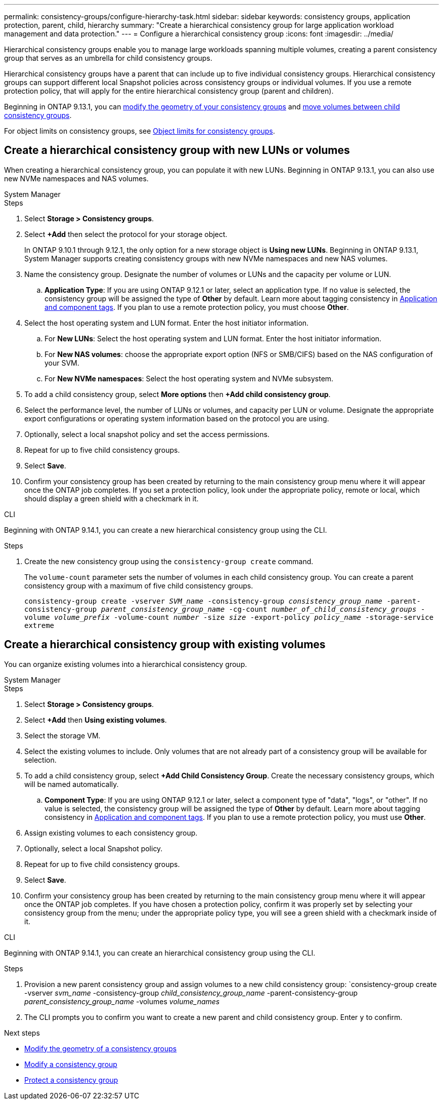 ---
permalink: consistency-groups/configure-hierarchy-task.html
sidebar: sidebar
keywords: consistency groups, application protection, parent, child, hierarchy
summary: "Create a hierarchical consistency group for large application workload management and data protection."
---
= Configure a hierarchical consistency group
:icons: font
:imagesdir: ../media/

[.lead]
Hierarchical consistency groups enable you to manage large workloads spanning multiple volumes, creating a parent consistency group that serves as an umbrella for child consistency groups. 

Hierarchical consistency groups have a parent that can include up to five individual consistency groups. Hierarchical consistency groups can support different local Snapshot policies across consistency groups or individual volumes. If you use a remote protection policy, that will apply for the entire hierarchical consistency group (parent and children). 

Beginning in ONTAP 9.13.1, you can xref:modify-geometry-task.html[modify the geometry of your consistency groups] and xref:modify-task.html[move volumes between child consistency groups].

For object limits on consistency groups, see xref:limits.html[Object limits for consistency groups].

== Create a hierarchical consistency group with new LUNs or volumes

When creating a hierarchical consistency group, you can populate it with new LUNs. Beginning in ONTAP 9.13.1, you can also use new NVMe namespaces and NAS volumes.

[role="tabbed-block"]
====
.System Manager
--
.Steps
. Select *Storage > Consistency groups*.
. Select *+Add* then select the protocol for your storage object.
+
In ONTAP 9.10.1 through 9.12.1, the only option for a new storage object is **Using new LUNs**. Beginning in ONTAP 9.13.1, System Manager supports creating consistency groups with new NVMe namespaces and new NAS volumes. 
. Name the consistency group. Designate the number of volumes or LUNs and the capacity per volume or LUN.
.. **Application Type**: If you are using ONTAP 9.12.1 or later, select an application type. If no value is selected, the consistency group will be assigned the type of **Other** by default. Learn more about tagging consistency in xref:index.html#application-and-component-tags[Application and component tags]. If you plan to use a remote protection policy, you must choose *Other*.
. Select the host operating system and LUN format. Enter the host initiator information.
.. For **New LUNs**: Select the host operating system and LUN format. Enter the host initiator information.
.. For **New NAS volumes**: choose the appropriate export option (NFS or SMB/CIFS) based on the NAS configuration of your SVM. 
.. For **New NVMe namespaces**: Select the host operating system and NVMe subsystem.
. To add a child consistency group, select *More options* then *+Add child consistency group*.
. Select the performance level, the number of LUNs or volumes, and capacity per LUN or volume. Designate the appropriate export configurations or operating system information based on the protocol you are using.
. Optionally, select a local snapshot policy and set the access permissions. 
. Repeat for up to five child consistency groups.
. Select *Save*.
. Confirm your consistency group has been created by returning to the main consistency group menu where it will appear once the ONTAP job completes. If you set a protection policy, look under the appropriate policy, remote or local, which should display a green shield with a checkmark in it.
--

.CLI
--
Beginning with ONTAP 9.14.1, you can create a new hierarchical consistency group using the CLI.

.Steps 
. Create the new consistency group using the `consistency-group create` command. 
+
The `volume-count` parameter sets the number of volumes in each child consistency group. You can create a parent consistency group with a maximum of five child consistency groups. 
+
`consistency-group create -vserver _SVM_name_ -consistency-group _consistency_group_name_ -parent-consistency-group _parent_consistency_group_name_ -cg-count _number_of_child_consistency_groups_ -volume _volume_prefix_ -volume-count _number_ -size _size_ -export-policy _policy_name_ -storage-service extreme`
//exlcude aggregates? 
--
====

== Create a hierarchical consistency group with existing volumes

You can organize existing volumes into a hierarchical consistency group.

[role="tabbed-block"]
====
.System Manager
--
.Steps
. Select *Storage > Consistency groups*.
. Select *+Add* then *Using existing volumes*.
. Select the storage VM.
. Select the existing volumes to include. Only volumes that are not already part of a consistency group will be available for selection.
. To add a child consistency group, select *+Add Child Consistency Group*. Create the necessary consistency groups, which will be named automatically.
.. **Component Type**: If you are using ONTAP 9.12.1 or later, select a component type of "data", "logs", or "other". If no value is selected, the consistency group will be assigned the type of **Other** by default. Learn more about tagging consistency in xref:index.html#application-and-component-tags[Application and component tags]. If you plan to use a remote protection policy, you must use *Other*.
. Assign existing volumes to each consistency group.
. Optionally, select a local Snapshot policy. 
. Repeat for up to five child consistency groups.
. Select *Save*.
. Confirm your consistency group has been created by returning to the main consistency group menu where it will appear once the ONTAP job completes. If you have chosen a protection policy, confirm it was properly set by selecting your consistency group from the menu; under the appropriate policy type, you will see a green shield with a checkmark inside of it.
--

.CLI
--
Beginning with ONTAP 9.14.1, you can create an hierarchical consistency group using the CLI. 

.Steps
. Provision a new parent consistency group and assign volumes to a new child consistency group:
`consistency-group create -vserver _svm_name_ -consistency-group _child_consistency_group_name_ -parent-consistency-group _parent_consistency_group_name_ -volumes _volume_names_
. The CLI prompts you to confirm you want to create a new parent and child consistency group. Enter `y` to confirm. 
--
====

.Next steps
* xref:xref:modify-geometry-task.html[Modify the geometry of a consistency groups]
* xref:modify-task.html[Modify a consistency group]
* xref:protect-task.html[Protect a consistency group]

// 28 july 2023, ontapdoc-1088
// 13 MAR 2023, ONTAPDOC-755
// 9 Feb 2023, ONTAPDOC-880
// 2 feb 2023, ontap-issues-793
// 17 OCT 2022, ONTAPDOC-612
//29 october 2021, BURT 1401394, IE-364
